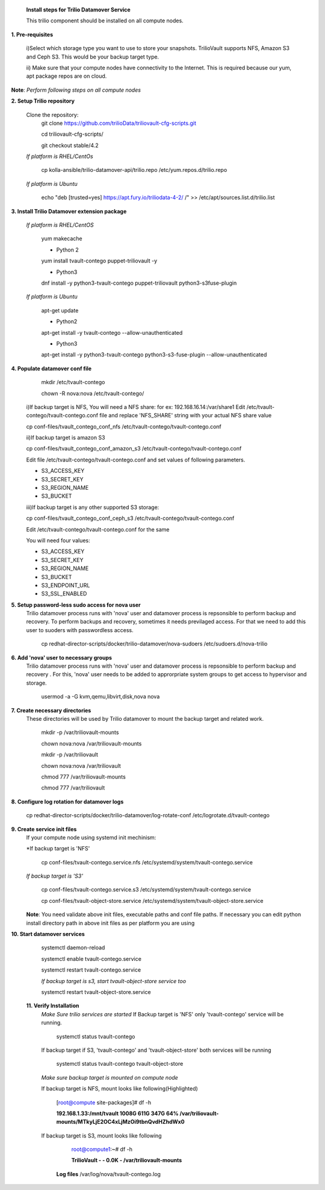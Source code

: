 
 **Install steps for Trilio Datamover Service**
 
 This trilio component should be installed on all compute nodes.

**1. Pre-requisites**

  i)Select which storage type you want to use to store your snapshots.
  TrilioVault supports NFS, Amazon S3 and Ceph S3. This would be your backup target type.

  ii) Make sure that your compute nodes have connectivity to the Internet.
  This is required because our yum, apt package repos are on cloud.

**Note**: *Perform following steps on all compute nodes*

**2. Setup Trilio repository**

  Clone the repository:
    git clone https://github.com/trilioData/triliovault-cfg-scripts.git
    
    cd triliovault-cfg-scripts/
   
    git checkout stable/4.2
   
  *If platform is RHEL/CentOs*
  
    cp kolla-ansible/trilio-datamover-api/trilio.repo /etc/yum.repos.d/trilio.repo

  *If platform is Ubuntu*
  
    echo "deb [trusted=yes] https://apt.fury.io/triliodata-4-2/ /" >> /etc/apt/sources.list.d/trilio.list

**3. Install Trilio Datamover extension package**

   *If platform is RHEL/CentOS*
   
    yum makecache

    - Python 2
    yum install tvault-contego puppet-triliovault -y
   
    - Python3
    dnf install -y python3-tvault-contego puppet-triliovault python3-s3fuse-plugin
   
   *If platform is Ubuntu*
   
    apt-get update

    - Python2
    apt-get install -y tvault-contego --allow-unauthenticated
    
    - Python3
    apt-get install -y python3-tvault-contego python3-s3-fuse-plugin --allow-unauthenticated

    
**4. Populate datamover conf file**
     mkdir /etc/tvault-contego
     
     chown -R nova:nova /etc/tvault-contego/
     
     
     
  i)If backup target is NFS, You will need a NFS share: for ex: 192.168.16.14:/var/share1
  Edit /etc/tvault-contego/tvault-contego.conf file and replace 'NFS_SHARE' string with your actual
  NFS share value
     
  cp conf-files/tvault_contego_conf_nfs /etc/tvault-contego/tvault-contego.conf

  ii)If backup target is amazon S3 
 
  cp conf-files/tvault_contego_conf_amazon_s3 /etc/tvault-contego/tvault-contego.conf
  
  Edit file /etc/tvault-contego/tvault-contego.conf and set values of following parameters.
  
  - S3_ACCESS_KEY
  - S3_SECRET_KEY
  - S3_REGION_NAME
  - S3_BUCKET
  

  iii)If backup target is any other supported S3 storage:
  
  cp conf-files/tvault_contego_conf_ceph_s3 /etc/tvault-contego/tvault-contego.conf

  Edit /etc/tvault-contego/tvault-contego.conf for the same
  
  You will need four values:
  
  - S3_ACCESS_KEY
  - S3_SECRET_KEY
  - S3_REGION_NAME
  - S3_BUCKET
  - S3_ENDPOINT_URL
  - S3_SSL_ENABLED
  
**5. Setup password-less sudo access for nova user**
  Trilio datamover process runs with 'nova' user and datamover process is repsonsible to perform backup and recovery.
  To perform backups and recovery, sometimes it needs previlaged access. For that we need to add this user to suoders
  with passwordless access.

    cp redhat-director-scripts/docker/trilio-datamover/nova-sudoers /etc/sudoers.d/nova-trilio

**6. Add 'nova' user to necessary groups**
  Trilio datamover process runs with 'nova' user and datamover process is repsonsible to perform backup and recovery .
  For this, 'nova' user needs to be added to approrpriate system groups to get access to hypervisor and storage.
  
   usermod -a -G kvm,qemu,libvirt,disk,nova nova

**7. Create necessary directories**
  These directories will be used by Trilio datamover to mount the backup target and related work.
  
   mkdir -p /var/triliovault-mounts
  
   chown nova:nova /var/triliovault-mounts
  
   mkdir -p /var/triliovault
  
   chown nova:nova /var/triliovault
  
   chmod 777 /var/triliovault-mounts
  
   chmod 777 /var/triliovault

**8. Configure log rotation for datamover logs**

    cp redhat-director-scripts/docker/trilio-datamover/log-rotate-conf /etc/logrotate.d/tvault-contego

**9. Create service init files**
  If your compute node using systemd init mechinism:

  *If backup target is 'NFS'
  
    cp conf-files/tvault-contego.service.nfs /etc/systemd/system/tvault-contego.service
   
  *If backup target is 'S3'*
  
    cp conf-files/tvault-contego.service.s3 /etc/systemd/system/tvault-contego.service    

    cp conf-files/tvault-object-store.service /etc/systemd/system/tvault-object-store.service 

  **Note**: You need validate above init files, executable paths and conf file paths. If necessary you can edit python install directory path in above init files as per platform you are using


**10. Start datamover services**

    systemctl daemon-reload
    
    systemctl enable tvault-contego.service
          
    systemctl restart tvault-contego.service

    *If backup target is s3, start tvault-object-store service too*
    
    systemctl restart tvault-object-store.service
    
 **11. Verify Installation**
  *Make Sure trilio services are started*
  If Backup target is 'NFS' only 'tvault-contego' service will be running.
   
    systemctl status tvault-contego
   
  If backup target if S3, 'tvault-contego' and 'tvault-object-store' both services will be running
   
    systemctl status tvault-contego tvault-object-store
   
  *Make sure backup target is mounted on compute node*
  
  If backup target is NFS, mount looks like following(Highlighted)
  
    [root@compute site-packages]# df -h
    
    **192.168.1.33:/mnt/tvault 1008G  611G  347G  64% /var/triliovault-mounts/MTkyLjE2OC4xLjMzOi9tbnQvdHZhdWx0**

  If backup target is S3, mount looks like following
    root@compute1:~# df -h
    
    **TrilioVault                     -     -  0.0K    - /var/triliovault-mounts**
      
   **Log files**
   /var/log/nova/tvault-contego.log
   
